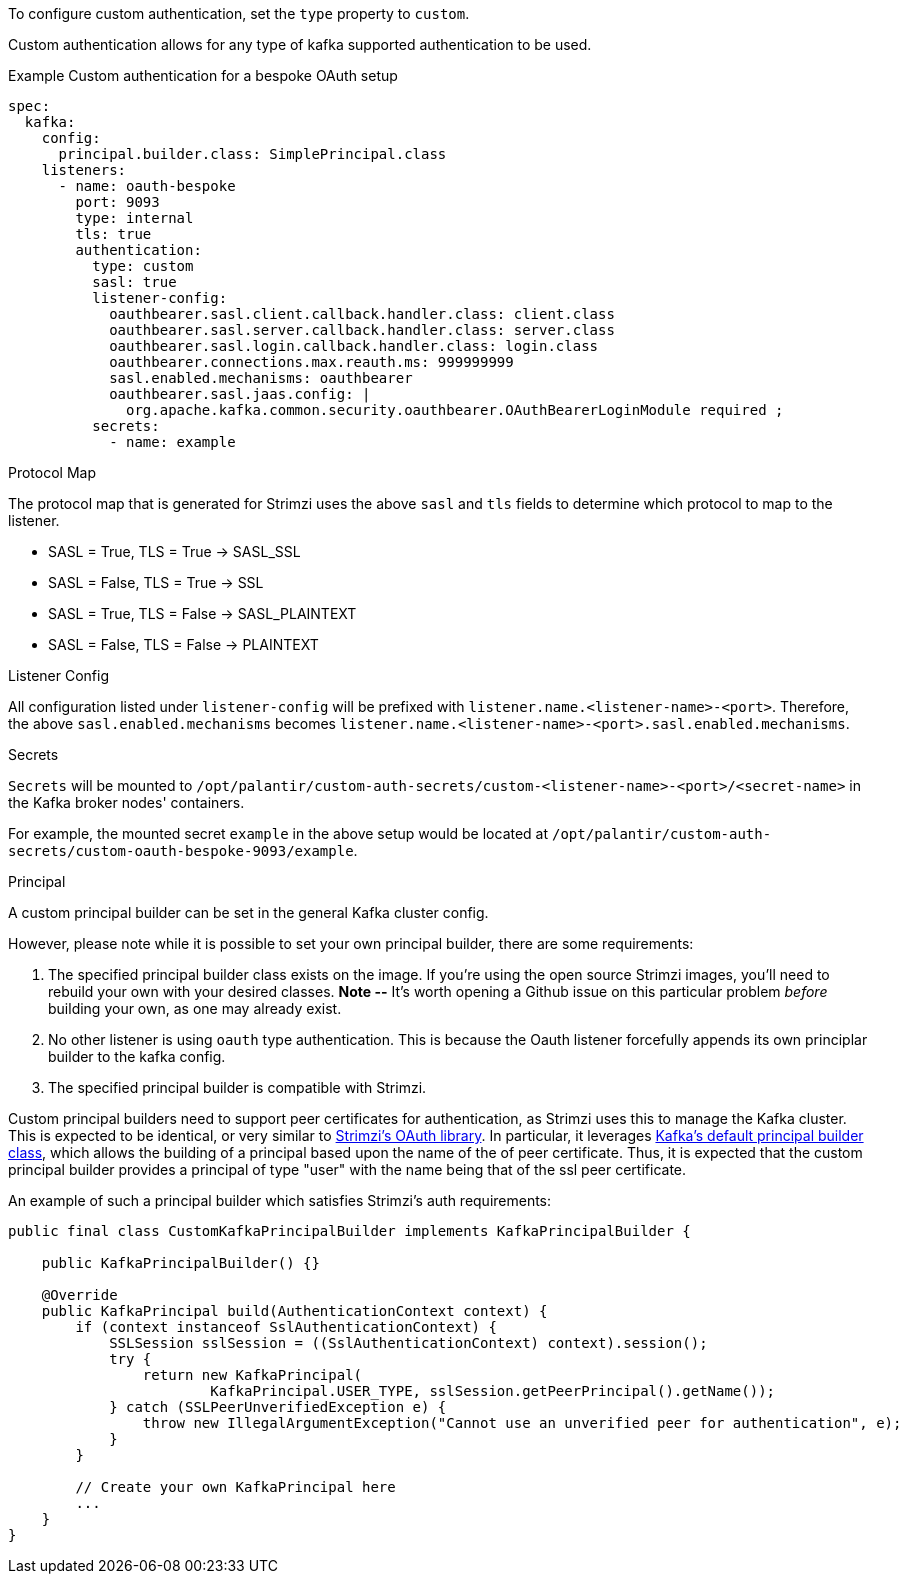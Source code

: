 To configure custom authentication, set the `type` property to `custom`.

Custom authentication allows for any type of kafka supported authentication to be used.

.Example Custom authentication for a bespoke OAuth setup
[source,yaml,subs="attributes+"]
----
spec:
  kafka:
    config:
      principal.builder.class: SimplePrincipal.class
    listeners:
      - name: oauth-bespoke
        port: 9093
        type: internal
        tls: true
        authentication:
          type: custom
          sasl: true
          listener-config:
            oauthbearer.sasl.client.callback.handler.class: client.class
            oauthbearer.sasl.server.callback.handler.class: server.class
            oauthbearer.sasl.login.callback.handler.class: login.class
            oauthbearer.connections.max.reauth.ms: 999999999
            sasl.enabled.mechanisms: oauthbearer
            oauthbearer.sasl.jaas.config: |
              org.apache.kafka.common.security.oauthbearer.OAuthBearerLoginModule required ;
          secrets:
            - name: example
----

.Protocol Map
The protocol map that is generated for Strimzi uses the above `sasl` and `tls` fields to determine which protocol to map to the listener.

* SASL = True, TLS = True -> SASL_SSL
* SASL = False, TLS = True -> SSL
* SASL = True, TLS = False -> SASL_PLAINTEXT
* SASL = False, TLS = False -> PLAINTEXT

.Listener Config
All configuration listed under `listener-config` will be prefixed with `listener.name.<listener-name>-<port>`.
Therefore, the above `sasl.enabled.mechanisms` becomes `listener.name.<listener-name>-<port>.sasl.enabled.mechanisms`.

.Secrets
`Secrets` will be mounted to `/opt/palantir/custom-auth-secrets/custom-<listener-name>-<port>/<secret-name>` in the Kafka broker nodes' containers.

For example, the mounted secret `example` in the above setup would be located at `/opt/palantir/custom-auth-secrets/custom-oauth-bespoke-9093/example`.

.Principal
A custom principal builder can be set in the general Kafka cluster config.

However, please note while it is possible to set your own principal builder, there are some requirements:

. The specified principal builder class exists on the image.
If you're using the open source Strimzi images, you'll need to rebuild your own with your desired classes.
*Note --* It's worth opening a Github issue on this particular problem _before_ building your own, as one may already exist.
. No other listener is using `oauth` type authentication.
This is because the Oauth listener forcefully appends its own principlar builder to the kafka config.
. The specified principal builder is compatible with Strimzi.

Custom principal builders need to support peer certificates for authentication, as Strimzi uses this to manage the Kafka cluster.
This is expected to be identical, or very similar to https://github.com/strimzi/strimzi-kafka-oauth/blob/main/oauth-server/src/main/java/io/strimzi/kafka/oauth/server/OAuthKafkaPrincipalBuilder.java[Strimzi's OAuth library].
In particular, it leverages https://github.com/apache/kafka/blob/trunk/clients/src/main/java/org/apache/kafka/common/security/authenticator/DefaultKafkaPrincipalBuilder.java#L73-L79[Kafka's default principal builder class], which allows the building of a principal based upon the name of the of peer certificate.
Thus, it is expected that the custom principal builder provides a principal of type "user" with the name being that of the ssl peer certificate.

An example of such a principal builder which satisfies Strimzi’s auth requirements:

[source,java,subs="attributes+"]
----
public final class CustomKafkaPrincipalBuilder implements KafkaPrincipalBuilder {

    public KafkaPrincipalBuilder() {}

    @Override
    public KafkaPrincipal build(AuthenticationContext context) {
        if (context instanceof SslAuthenticationContext) {
            SSLSession sslSession = ((SslAuthenticationContext) context).session();
            try {
                return new KafkaPrincipal(
                        KafkaPrincipal.USER_TYPE, sslSession.getPeerPrincipal().getName());
            } catch (SSLPeerUnverifiedException e) {
                throw new IllegalArgumentException("Cannot use an unverified peer for authentication", e);
            }
        }

        // Create your own KafkaPrincipal here
        ...
    }
}
----